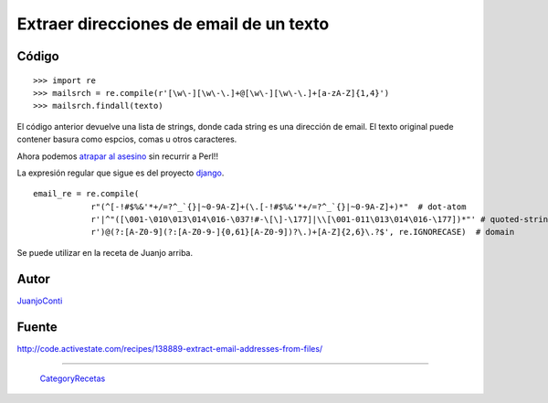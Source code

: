 
Extraer direcciones de email de un texto
----------------------------------------

Código
::::::

::

    >>> import re
    >>> mailsrch = re.compile(r'[\w\-][\w\-\.]+@[\w\-][\w\-\.]+[a-zA-Z]{1,4}')
    >>> mailsrch.findall(texto)


El código anterior devuelve una lista de strings, donde cada string es una dirección de email. El texto original puede contener basura como espcios, comas u otros caracteres.

Ahora podemos `atrapar al asesino`_ sin recurrir a Perl!!

La expresión regular que sigue es del proyecto django_. 

::

    email_re = re.compile(
                r"(^[-!#$%&'*+/=?^_`{}|~0-9A-Z]+(\.[-!#$%&'*+/=?^_`{}|~0-9A-Z]+)*"  # dot-atom
                r'|^"([\001-\010\013\014\016-\037!#-\[\]-\177]|\\[\001-011\013\014\016-\177])*"' # quoted-string
                r')@(?:[A-Z0-9](?:[A-Z0-9-]{0,61}[A-Z0-9])?\.)+[A-Z]{2,6}\.?$', re.IGNORECASE)  # domain


Se puede utilizar en la receta de Juanjo arriba.

Autor
:::::

JuanjoConti_

Fuente
::::::

http://code.activestate.com/recipes/138889-extract-email-addresses-from-files/

-------------------------



  CategoryRecetas_

.. ############################################################################

.. _atrapar al asesino: http://xkcd.com/208/

.. _django: http://code.djangoproject.com/browser/django/trunk/django/core/validators.py#L116

.. _juanjoconti: /pages/juanjoconti/index.html
.. _categoryrecetas: /pages/categoryrecetas/index.html
